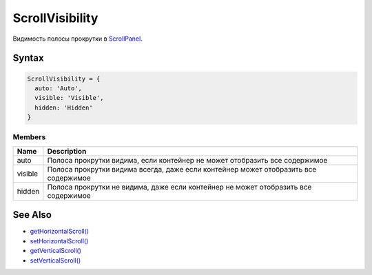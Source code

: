 ScrollVisibility
================

Видимость полосы прокрутки в `ScrollPanel <../>`__.

Syntax
------

.. code:: js

    ScrollVisibility = {
      auto: 'Auto',
      visible: 'Visible',
      hidden: 'Hidden'
    }

Members
~~~~~~~

.. list-table::
   :header-rows: 1

   * - Name
     - Description
   * - auto
     - Полоса прокрутки видима, если контейнер не может отобразить все содержимое
   * - visible
     - Полоса прокрутки видима всегда, даже если контейнер может отобразить все содержимое
   * - hidden
     - Полоса прокрутки не видима, даже если контейнер не может отобразить все содержимое


See Also
--------

-  `getHorizontalScroll() <../ScrollPanel.getHorizontalScroll.html>`__
-  `setHorizontalScroll() <../ScrollPanel.setHorizontalScroll.html>`__
-  `getVerticalScroll() <../ScrollPanel.getVerticalScroll.html>`__
-  `setVerticalScroll() <../ScrollPanel.setVerticalScroll.html>`__
